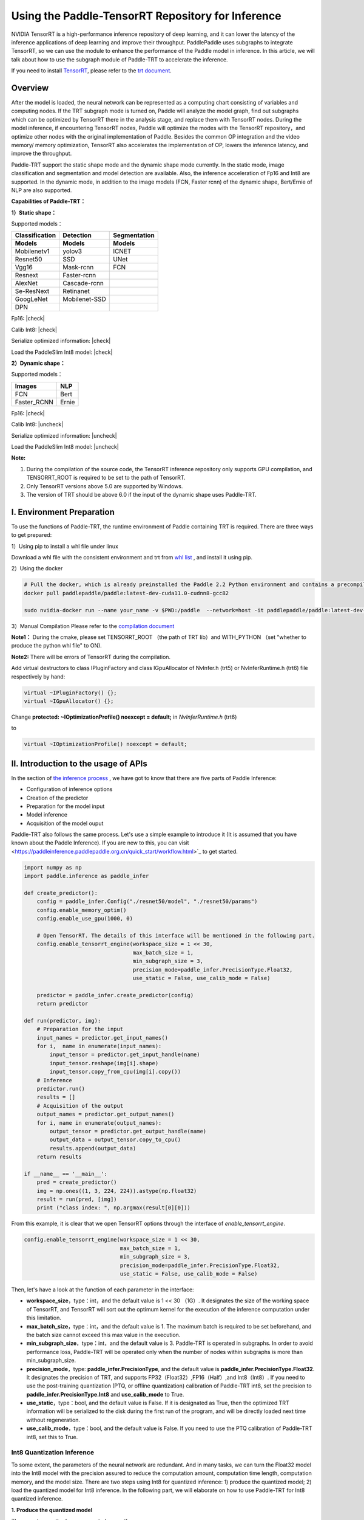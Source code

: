 Using the Paddle-TensorRT Repository for Inference
================

NVIDIA TensorRT is a high-performance inference repository of deep learning, and it can lower the latency of the inference applications of deep learning and improve their throughput. PaddlePaddle uses subgraphs to integrate TensorRT, so we can use the module to enhance the performance of the Paddle model in inference. In this article, we will talk about how to use the subgraph module of Paddle-TRT to accelerate the inference. 

If you need to install `TensorRT <https://developer.nvidia.com/nvidia-tensorrt-6x-download>`_, please refer to the `trt document <https://docs.nvidia.com/deeplearning/tensorrt/archives/tensorrt-601/tensorrt-install-guide/index.html>`_.

Overview
----------------

After the model is loaded, the neural network can be represented as a computing chart consisting of variables and computing nodes. If the TRT subgraph mode is turned on, Paddle will analyze the model graph, find out subgraphs which can be optimized by TensorRT there in the analysis stage, and replace them with TensorRT nodes. During the model inference, if encountering TensorRT nodes, Paddle will optimize the modes with the TensorRT repository，and optimize other nodes with the original implementation of Paddle. Besides the common OP integration and the video memory/ memory optimization, TensorRT also accelerates the implementation of OP, lowers the inference latency, and improve the throughput. 

Paddle-TRT support the static shape mode and the dynamic shape mode currently. In the static mode, image classification and segmentation and model detection are available. Also, the inference acceleration of Fp16 and Int8 are supported. In the dynamic mode, in addition to the image models (FCN, Faster rcnn) of the dynamic shape, Bert/Ernie of NLP are also supported.

**Capabilities of Paddle-TRT：**

**1）Static shape：**

Supported models：

===============  ===============  =============
 Classification    Detection       Segmentation  
 Models            Models          Models
===============  ===============  =============
Mobilenetv1        yolov3             ICNET
Resnet50           SSD                UNet
Vgg16              Mask-rcnn          FCN
Resnext            Faster-rcnn
AlexNet            Cascade-rcnn
Se-ResNext         Retinanet
GoogLeNet          Mobilenet-SSD
DPN
===============  ===============  =============

.. |check| raw:: html

    <input checked=""  type="checkbox">

.. |check_| raw:: html

    <input checked=""  disabled="" type="checkbox">

.. |uncheck| raw:: html

    <input type="checkbox">

.. |uncheck_| raw:: html

    <input disabled="" type="checkbox">

Fp16: |check|

Calib Int8: |check|

Serialize optimized information: |check|

Load the PaddleSlim Int8 model: |check|


**2）Dynamic shape：**

Supported models：

===========  =====
   Images     NLP
===========  =====
FCN          Bert
Faster_RCNN  Ernie
===========  =====

Fp16: |check|

Calib Int8: |uncheck|

Serialize optimized information: |uncheck|

Load the PaddleSlim Int8 model: |uncheck|


**Note:**

1. During the compilation of the source code, the TensorRT inference repository only supports GPU compilation, and TENSORRT_ROOT is required to be set to the path of TensorRT. 
2. Only TensorRT versions above 5.0 are supported by Windows.
3. The version of TRT  should be above 6.0 if the input of the dynamic shape uses Paddle-TRT.


I. Environment Preparation
-------------

To use the functions of Paddle-TRT, the runtime environment of Paddle containing TRT is required. There are three ways to get prepared: 

1）Using pip to install a whl file under linux

Download a whl file with the consistent environment and trt from `whl list <https://www.paddlepaddle.org.cn/documentation/docs/zh/install/Tables.html#whl-release>`_ , and install it using pip. 

2）Using the docker

.. code:: shell

	# Pull the docker, which is already preinstalled the Paddle 2.2 Python environment and contains a precompiled library (c++) put in the main directory ～/.
	docker pull paddlepaddle/paddle:latest-dev-cuda11.0-cudnn8-gcc82

	sudo nvidia-docker run --name your_name -v $PWD:/paddle  --network=host -it paddlepaddle/paddle:latest-dev-cuda11.0-cudnn8-gcc82  /bin/bash

3）Manual Compilation  
Please refer to the `compilation document <../user_guides/source_compile.html>`_ 

**Note1：** During the cmake, please set TENSORRT_ROOT （the path of TRT lib）and WITH_PYTHON （set "whether to produce the python whl file" to ON).

**Note2:** There will be errors of TensorRT during the compilation.

Add virtual destructors to class IPluginFactory and class IGpuAllocator of NvInfer.h (trt5) or NvInferRuntime.h (trt6) file respectively by hand:

.. code:: c++

	virtual ~IPluginFactory() {};
	virtual ~IGpuAllocator() {};
	
Change **protected: ~IOptimizationProfile() noexcept = default;** in `NvInferRuntime.h` (trt6)

to

.. code:: c++

	virtual ~IOptimizationProfile() noexcept = default;
	


II. Introduction to the usage of APIs
-----------------

In the section of `the inference process <https://paddleinference.paddlepaddle.org.cn/quick_start/workflow.html>`_ , we have got to know that there are five parts of Paddle Inference:

- Configuration of inference options
- Creation of the predictor
- Preparation for the model input
- Model inference
- Acquisition of the model ouput

Paddle-TRT also follows the same process. Let's use a simple example to introduce it (It is assumed that you have known about the Paddle Inference). If you are new to this, you can visit <https://paddleinference.paddlepaddle.org.cn/quick_start/workflow.html>`_ to get started.

.. code:: python

    import numpy as np
    import paddle.inference as paddle_infer
    
    def create_predictor():
        config = paddle_infer.Config("./resnet50/model", "./resnet50/params")
        config.enable_memory_optim()
        config.enable_use_gpu(1000, 0)
        
        # Open TensorRT. The details of this interface will be mentioned in the following part.
        config.enable_tensorrt_engine(workspace_size = 1 << 30, 
                                      max_batch_size = 1, 
                                      min_subgraph_size = 3, 
                                      precision_mode=paddle_infer.PrecisionType.Float32, 
                                      use_static = False, use_calib_mode = False)

        predictor = paddle_infer.create_predictor(config)
        return predictor

    def run(predictor, img):
        # Preparation for the input
        input_names = predictor.get_input_names()
        for i,  name in enumerate(input_names):
            input_tensor = predictor.get_input_handle(name)
            input_tensor.reshape(img[i].shape)   
            input_tensor.copy_from_cpu(img[i].copy())
        # Inference
        predictor.run()
        results = []
        # Acquisition of the output
        output_names = predictor.get_output_names()
        for i, name in enumerate(output_names):
            output_tensor = predictor.get_output_handle(name)
            output_data = output_tensor.copy_to_cpu()
            results.append(output_data)
        return results

    if __name__ == '__main__':
        pred = create_predictor()
        img = np.ones((1, 3, 224, 224)).astype(np.float32)
        result = run(pred, [img])
        print ("class index: ", np.argmax(result[0][0]))


From this example, it is clear that we open TensorRT options through the interface of `enable_tensorrt_engine`.

.. code:: python

    config.enable_tensorrt_engine(workspace_size = 1 << 30, 
                                  max_batch_size = 1, 
                                  min_subgraph_size = 3, 
                                  precision_mode=paddle_infer.PrecisionType.Float32, 
                                  use_static = False, use_calib_mode = False)

Then, let's have a look at the function of each parameter in the interface:

- **workspace_size**，type：int，and the default value is 1 << 30 （1G）. It designates the size of the working space of TensorRT, and TensorRT will sort out the optimum kernel for the execution of the inference computation under this limitation. 
- **max_batch_size**，type：int，and the default value is 1. The maximum batch is required to be set beforehand, and the batch size cannot exceed this max value in the execution. 
- **min_subgraph_size**，type：int，and the default value is 3. Paddle-TRT is operated in subgraphs. In order to avoid performance loss, Paddle-TRT will be operated only when the number of nodes within subgraphs is more than min_subgraph_size.
- **precision_mode**，type: **paddle_infer.PrecisionType**, and the default value is **paddle_infer.PrecisionType.Float32**. It designates the precision of TRT, and supports FP32（Float32）,FP16（Half）,and Int8（Int8）. If you need to use the post-training quantization (PTQ, or offline quantization) calibration of Paddle-TRT int8, set the precision to **paddle_infer.PrecisionType.Int8** and **use_calib_mode** to True.
- **use_static**，type：bool, and the default value is False. If it is designated as True, then the optimized TRT information will be serialized to the disk during the first run of the program, and will be directly loaded next time without regeneration.
- **use_calib_mode**，type：bool, and the default value is False. If you need to use the PTQ calibration of Paddle-TRT int8, set this to True. 

Int8 Quantization Inference
>>>>>>>>>>>>>>

To some extent, the parameters of the neural network are redundant. And in many tasks, we can turn the Float32 model into the Int8 model with the precision assured to reduce the computation amount, computation time length, computation memory, and the model size. There are two steps using Int8 for quantized inference: 1) produce the quantized model; 2) load the quantized model for Int8 inference. In the following part, we will elaborate on how to use Paddle-TRT for Int8 quantized inference.

**1. Produce the quantized model**

There are two methods are supported currently: 

a. Use the built-in functionality of TensorRT-- Int8 PTQ calibration. In calibration, a calibration table is made based on the trained FP32 model and a few calibrated data (such as 500-1000 images), and during the inference, the FP32 model and the table can be used for the Int8 precision inference. Follow the guide to make the calibration table: 

  - When configurating TensorRT，set **precision_mode** to **paddle_infer.PrecisionType.Int8** and **use_calib_mode** to **True**.

    .. code:: python

      config.enable_tensorrt_engine(
        workspace_size=1<<30,
        max_batch_size=1, min_subgraph_size=5,
        precision_mode=paddle_infer.PrecisionType.Int8,
        use_static=False, use_calib_mode=True)

  - Prepare about 500 real input images, and run the model with the above configuration. (Paddle-TRT counts the range value of every tensor and records it in the table. After the running, the table will be written into `_opt_cache`. 

  If you want to know the code of making the calibration table using TensorRT's built-in functionality of Int8 PTQ calibration, please refer to `the demo here <https://github.com/PaddlePaddle/Paddle-Inference-Demo/tree/master/c%2B%2B/paddle-trt/README.md#%E7%94%9F%E6%88%90%E9%87%8F%E5%8C%96%E6%A0%A1%E5%87%86%E8%A1%A8>`_ .

b. Use the model compression tool library-- PaddleSlim to make the quantized model. PaddleSlim supports offline quantization and online quantization. And the offline quantization is similar to TensorRT PTQ calibration in principle; online quantization is also called quantization aware training (QAT), which depends on massive data (such as >=500 images) to retrain the pretrained model and uses simulation quantization to update the weight in the training so that errors can be reduced. If you want to learn about how to make the quantized model using PaddleSlim, please refer to:
  
  - Post-training quantization `quick start <https://paddlepaddle.github.io/PaddleSlim/quick_start/quant_post_tutorial.html>`_
  - Post-training quantization `API description <https://paddlepaddle.github.io/PaddleSlim/api_cn/quantization_api.html#quant-post>`_
  - Post-training quantization `Demo <https://github.com/PaddlePaddle/PaddleSlim/tree/release/1.1.0/demo/quant/quant_post>`_
  - Quant aware training `quick start <https://paddlepaddle.github.io/PaddleSlim/quick_start/quant_aware_tutorial.html>`_
  - Quant aware training `API description <https://paddlepaddle.github.io/PaddleSlim/api_cn/quantization_api.html#quant-aware>`_
  - Quant aware training `Demo <https://github.com/PaddlePaddle/PaddleSlim/tree/release/1.1.0/demo/quant/quant_aware>`_

In PTQ, retraining is not required, but the precision may be affected. In QAT, the precision may be less affected, but retraining is required, and it is more complicated to perform QAT. Practically speaking, it is recommended to use the TRT functionality of PTQ calibration to make the quantized model. If the precision cannot meet the standard, then resort to PaddleSlim. 
  
**2. Load the quantized model for Int8 inference**       

  First, in the configuration of TensorRT, set **precision_mode** to **paddle_infer.PrecisionType.Int8** .

  If the quantized model is made by the TRT PTQ calibration, set **use_calib_mode** to **True** ：

  .. code:: python

    config.enable_tensorrt_engine(
      workspace_size=1<<30,
      max_batch_size=1, min_subgraph_size=5,
      precision_mode=paddle_infer.PrecisionType.Int8,
      use_static=False, use_calib_mode=True)

  For the complete demo, please refer to `here <https://github.com/PaddlePaddle/Paddle-Inference-Demo/tree/master/c%2B%2B/paddle-trt/README.md#%E5%8A%A0%E8%BD%BD%E6%A0%A1%E5%87%86%E8%A1%A8%E6%89%A7%E8%A1%8Cint8%E9%A2%84%E6%B5%8B>`_ .
  
  If the quantized model is made by PaddleSlim quantization，set **use_calib_mode** to **False** ：

  .. code:: python

    config.enable_tensorrt_engine(
      workspace_size=1<<30,
      max_batch_size=1, min_subgraph_size=5,
      precision_mode=paddle_infer.PrecisionType.Int8,
      use_static=False, use_calib_mode=False)

  For the complete demo, please refer to `here <https://github.com/PaddlePaddle/Paddle-Inference-Demo/tree/master/c%2B%2B/paddle-trt/README.md#%E4%B8%89%E4%BD%BF%E7%94%A8trt-%E5%8A%A0%E8%BD%BDpaddleslim-int8%E9%87%8F%E5%8C%96%E6%A8%A1%E5%9E%8B%E9%A2%84%E6%B5%8B>`_ .

Run dynamic shape
>>>>>>>>>>>>>>

Since the version 1.8, Paddle has begun to support the dynamic shape for the TRT subgraph.
APIs adopted here include：

.. code:: python

	config.enable_tensorrt_engine(
		workspace_size = 1<<30,
		max_batch_size=1, min_subgraph_size=5,
		precision_mode=paddle_infer.PrecisionType.Float32,
		use_static=False, use_calib_mode=False)
		  
	min_input_shape = {"image":[1,3, 10, 10]}
	max_input_shape = {"image":[1,3, 224, 224]}
	opt_input_shape = {"image":[1,3, 100, 100]}

	config.set_trt_dynamic_shape_info(min_input_shape, max_input_shape, opt_input_shape)



It can be seen that on the basis of config.enable_tensorrt_engine，there is another interface--config.set_trt_dynamic_shape_info added.  

The newly added interface is used to set the minimum, maximum, and optimum input shapes. The optimum shape lies between the minimum and the maximum. At the beginning of the inference, the optimum kernel of OPs will be chosen according to the optimum shape. 

The **config.set_trt_dynamic_shape_info** interface is adopted, the predictor will run the dynamic input mode of the TRT subgraph. During the running, any input shape between the minimum and the maximum is OK. 



III. Test demo
-------------

More demos using the TRT subgraph for inference are provided on the github. 

- For Python demos, please refer to `the link <https://github.com/PaddlePaddle/Paddle-Inference-Demo/tree/master/python/paddle_trt>`_ .
- For C++ demos, please refer to `the link <https://github.com/PaddlePaddle/Paddle-Inference-Demo/tree/master/c%2B%2B/paddle-trt>`_ .

IV. The principle of the Paddle-TRT subgraph
---------------

   PaddlePaddle uses the subgraph to integrate TensorRT, and after loading the model, the neural network can be presented as a computing chart consisting of variables and computing nodes. Paddle TensorRT scans the whole image, detects subgraphs which can be optimized by TensorRT and replaces them with its nodes. If encountering TensorRT nodes, Paddle will adopt the TensorRT repository to optimize them, and use its original implementation for other nodes. During the inference, TensorRT can merge OPs both horizontally and vertically, filter out redundant OPs, and choose optimum kernels to optimize OPs in certain platform so that the model inference can be accelerated. 

The following figure shows the process by taking a simple model as an example: 

**Original Network**

	.. image:: https://raw.githubusercontent.com/NHZlX/FluidDoc/add_trt_doc/doc/fluid/user_guides/howto/inference/image/model_graph_original.png

**Converted Network**

	.. image:: https://raw.githubusercontent.com/NHZlX/FluidDoc/add_trt_doc/doc/fluid/user_guides/howto/inference/image/model_graph_trt.png

 From the original network, we can know that the green nodes are those supported by TensorRT, the red are variables in the network, the yellow are the nodes only can be executed by Paddle's original implementation. Those green nodes are extracted from the original network and integrated into subgraphs. Then they are replaced with a TensorRT node and turn into the **block-25** node. When meeting this node, Paddle will call the TensorRT repository to execute it. 
